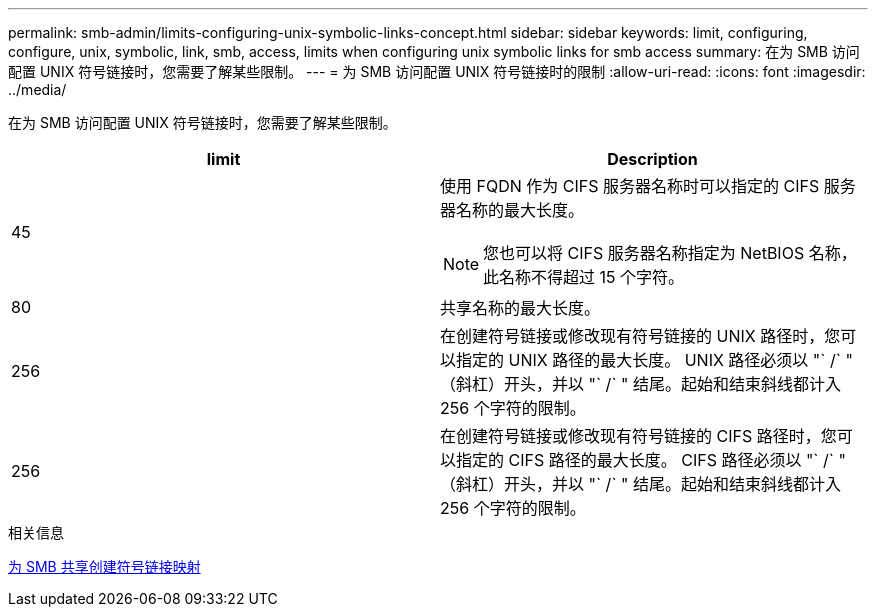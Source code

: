 ---
permalink: smb-admin/limits-configuring-unix-symbolic-links-concept.html 
sidebar: sidebar 
keywords: limit, configuring, configure, unix, symbolic, link, smb, access, limits when configuring unix symbolic links for smb access 
summary: 在为 SMB 访问配置 UNIX 符号链接时，您需要了解某些限制。 
---
= 为 SMB 访问配置 UNIX 符号链接时的限制
:allow-uri-read: 
:icons: font
:imagesdir: ../media/


[role="lead"]
在为 SMB 访问配置 UNIX 符号链接时，您需要了解某些限制。

|===
| limit | Description 


 a| 
45
 a| 
使用 FQDN 作为 CIFS 服务器名称时可以指定的 CIFS 服务器名称的最大长度。

[NOTE]
====
您也可以将 CIFS 服务器名称指定为 NetBIOS 名称，此名称不得超过 15 个字符。

====


 a| 
80
 a| 
共享名称的最大长度。



 a| 
256
 a| 
在创建符号链接或修改现有符号链接的 UNIX 路径时，您可以指定的 UNIX 路径的最大长度。 UNIX 路径必须以 "` /` " （斜杠）开头，并以 "` /` " 结尾。起始和结束斜线都计入 256 个字符的限制。



 a| 
256
 a| 
在创建符号链接或修改现有符号链接的 CIFS 路径时，您可以指定的 CIFS 路径的最大长度。 CIFS 路径必须以 "` /` " （斜杠）开头，并以 "` /` " 结尾。起始和结束斜线都计入 256 个字符的限制。

|===
.相关信息
xref:create-symbolic-link-mappings-task.adoc[为 SMB 共享创建符号链接映射]
